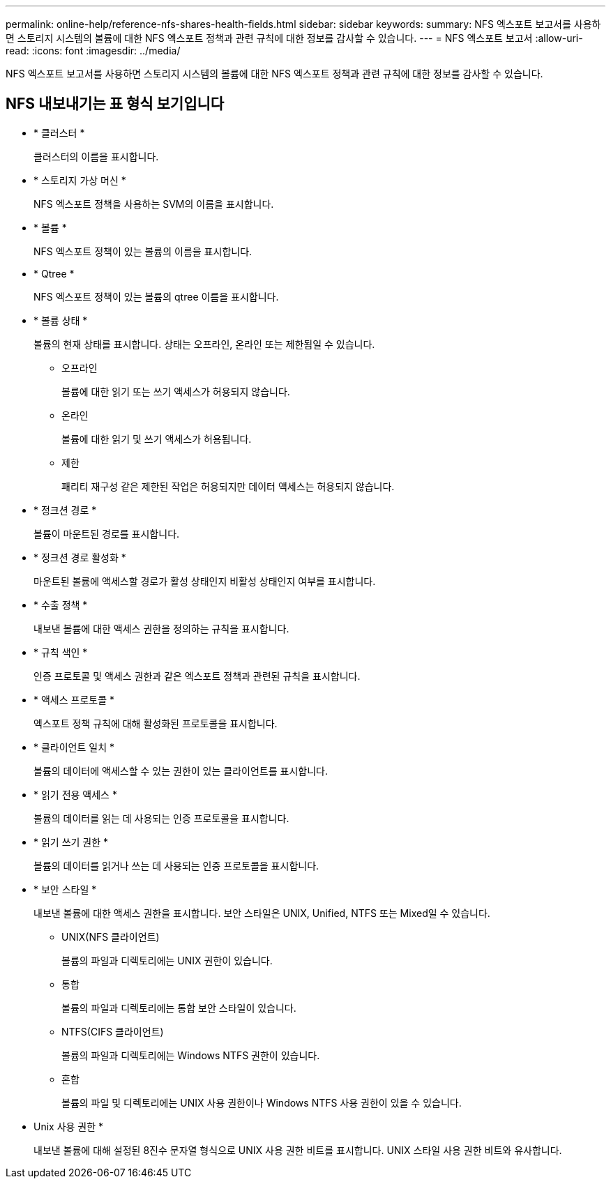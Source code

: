 ---
permalink: online-help/reference-nfs-shares-health-fields.html 
sidebar: sidebar 
keywords:  
summary: NFS 엑스포트 보고서를 사용하면 스토리지 시스템의 볼륨에 대한 NFS 엑스포트 정책과 관련 규칙에 대한 정보를 감사할 수 있습니다. 
---
= NFS 엑스포트 보고서
:allow-uri-read: 
:icons: font
:imagesdir: ../media/


[role="lead"]
NFS 엑스포트 보고서를 사용하면 스토리지 시스템의 볼륨에 대한 NFS 엑스포트 정책과 관련 규칙에 대한 정보를 감사할 수 있습니다.



== NFS 내보내기는 표 형식 보기입니다

* * 클러스터 *
+
클러스터의 이름을 표시합니다.

* * 스토리지 가상 머신 *
+
NFS 엑스포트 정책을 사용하는 SVM의 이름을 표시합니다.

* * 볼륨 *
+
NFS 엑스포트 정책이 있는 볼륨의 이름을 표시합니다.

* * Qtree *
+
NFS 엑스포트 정책이 있는 볼륨의 qtree 이름을 표시합니다.

* * 볼륨 상태 *
+
볼륨의 현재 상태를 표시합니다. 상태는 오프라인, 온라인 또는 제한됨일 수 있습니다.

+
** 오프라인
+
볼륨에 대한 읽기 또는 쓰기 액세스가 허용되지 않습니다.

** 온라인
+
볼륨에 대한 읽기 및 쓰기 액세스가 허용됩니다.

** 제한
+
패리티 재구성 같은 제한된 작업은 허용되지만 데이터 액세스는 허용되지 않습니다.



* * 정크션 경로 *
+
볼륨이 마운트된 경로를 표시합니다.

* * 정크션 경로 활성화 *
+
마운트된 볼륨에 액세스할 경로가 활성 상태인지 비활성 상태인지 여부를 표시합니다.

* * 수출 정책 *
+
내보낸 볼륨에 대한 액세스 권한을 정의하는 규칙을 표시합니다.

* * 규칙 색인 *
+
인증 프로토콜 및 액세스 권한과 같은 엑스포트 정책과 관련된 규칙을 표시합니다.

* * 액세스 프로토콜 *
+
엑스포트 정책 규칙에 대해 활성화된 프로토콜을 표시합니다.

* * 클라이언트 일치 *
+
볼륨의 데이터에 액세스할 수 있는 권한이 있는 클라이언트를 표시합니다.

* * 읽기 전용 액세스 *
+
볼륨의 데이터를 읽는 데 사용되는 인증 프로토콜을 표시합니다.

* * 읽기 쓰기 권한 *
+
볼륨의 데이터를 읽거나 쓰는 데 사용되는 인증 프로토콜을 표시합니다.

* * 보안 스타일 *
+
내보낸 볼륨에 대한 액세스 권한을 표시합니다. 보안 스타일은 UNIX, Unified, NTFS 또는 Mixed일 수 있습니다.

+
** UNIX(NFS 클라이언트)
+
볼륨의 파일과 디렉토리에는 UNIX 권한이 있습니다.

** 통합
+
볼륨의 파일과 디렉토리에는 통합 보안 스타일이 있습니다.

** NTFS(CIFS 클라이언트)
+
볼륨의 파일과 디렉토리에는 Windows NTFS 권한이 있습니다.

** 혼합
+
볼륨의 파일 및 디렉토리에는 UNIX 사용 권한이나 Windows NTFS 사용 권한이 있을 수 있습니다.



* Unix 사용 권한 *
+
내보낸 볼륨에 대해 설정된 8진수 문자열 형식으로 UNIX 사용 권한 비트를 표시합니다. UNIX 스타일 사용 권한 비트와 유사합니다.


